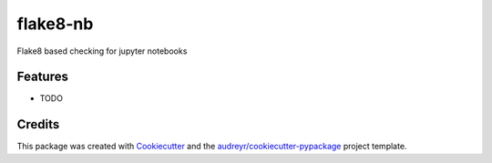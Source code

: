 =========
flake8-nb
=========

.. image::  https://api.travis-ci.org/s-weigand/flake8-nb.svg?branch=master
        :target: https://travis-ci.org/s-weigand/flake8-nb
        :alt: Test Status Linux and OsX

.. image:: https://ci.appveyor.com/api/projects/status/gf2hgt9p2vb8y08y/branch/master?svg=true
        :target: https://ci.appveyor.com/project/s-weigand/flake8-nb/branch/master
        :alt: Test Status Windows

.. image:: https://readthedocs.org/projects/flake8-nb/badge/?version=latest
        :target: https://flake8-nb.readthedocs.io/en/latest/?badge=latest
        :alt: Documentation Status

.. image:: https://coveralls.io/repos/github/s-weigand/flake8-nb/badge.svg?branch=master
        :target: https://coveralls.io/github/s-weigand/flake8-nb?branch=master
        :alt: Test Coverage

.. image:: https://bettercodehub.com/edge/badge/s-weigand/flake8-nb?branch=master
        :target: https://bettercodehub.com/
        :alt: BCH compliance

.. image:: https://pyup.io/repos/github/s-weigand/flake8-nb/shield.svg
        :target: https://pyup.io/repos/github/s-weigand/flake8-nb/
        :alt: Updates

.. image:: https://img.shields.io/badge/code%20style-black-000000.svg
        :target: https://github.com/psf/black
        :alt: Code style Python: black

Flake8 based checking for jupyter notebooks



Features
--------

* TODO

Credits
-------

This package was created with Cookiecutter_ and the
`audreyr/cookiecutter-pypackage`_ project template.

.. _Cookiecutter: https://github.com/cookiecutter/cookiecutter
.. _`audreyr/cookiecutter-pypackage`: https://github.com/audreyr/cookiecutter-pypackage

